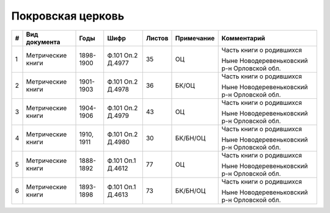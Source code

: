 
.. Church datasheet RST template
.. Autogenerated by cfp-sphinx.py

.. index:: Покровская церковь

Покровская церковь
==================

.. list-table::
   :header-rows: 1

   * - #
     - Вид документа
     - Годы
     - Шифр
     - Листов
     - Примечание
     - Комментарий

   * - 1
     - Метрические книги
     - 1898-1900
     - Ф.101 Оп.2 Д.4977
     - 35
     - ОЦ
     - Часть книги о родившихся

       Ныне Новодеревеньковский р-н Орловской обл.
   * - 2
     - Метрические книги
     - 1901-1903
     - Ф.101 Оп.2 Д.4978
     - 36
     - БК/ОЦ
     - Часть книги о родившихся

       Ныне Новодеревеньковский р-н Орловской обл.
   * - 3
     - Метрические книги
     - 1904-1906
     - Ф.101 Оп.2 Д.4979
     - 43
     - ОЦ
     - Часть книги о родившихся

       Ныне Новодеревеньковский р-н Орловской обл.
   * - 4
     - Метрические книги
     - 1910, 1911
     - Ф.101 Оп.2 Д.4980
     - 30
     - БК/БН/ОЦ
     - Часть книги о родившихся

       Ныне Новодеревеньковский р-н Орловской обл.
   * - 5
     - Метрические книги
     - 1888-1892
     - Ф.101 Оп.1 Д.4612
     - 77
     - ОЦ
     - Часть книги о родившихся

       Ныне Новодеревеньковский р-н Орловской обл.
   * - 6
     - Метрические книги
     - 1893-1898
     - Ф.101 Оп.1 Д.4613
     - 73
     - БК/БН/ОЦ
     - Часть книги о родившихся

       Ныне Новодеревеньковский р-н Орловской обл.


